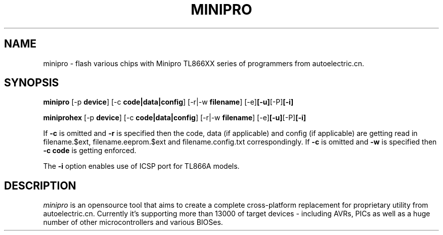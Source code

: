 .TH MINIPRO 1 "20 February 2014 (v0.1)" "Valentin Dudouyt"
.SH NAME
minipro \- flash various chips with Minipro TL866XX series of programmers from autoelectric.cn.
.SH SYNOPSIS
.B minipro
.RB [-p " device"]
.RB [-c " code|data|config"]
.RB [-r|-w " filename"]
.RB [-e] [-u] [-P] [-i]

.B miniprohex
.RB [-p " device"]
.RB [-c " code|data|config"]
.RB [-r|-w " filename"]
.RB [-e] [-u] [-P] [-i]

If
.B -c
is omitted and
.B -r
is specified then the code, data (if applicable) and config (if applicable) are getting read in filename.$ext, filename.eeprom.$ext and filename.config.txt correspondingly. If
.B -c
is omitted and
.B -w
is specified then
.B -c code
is getting enforced.

The
.B -i
option enables use of ICSP port for TL866A models.

.SH DESCRIPTION
.I minipro
is an opensource tool that aims to create a complete cross-platform replacement for proprietary utility from autoelectric.cn. Currently it's supporting more than 13000 of target devices - including AVRs, PICs as well as a huge number of other microcontrollers and various BIOSes.
